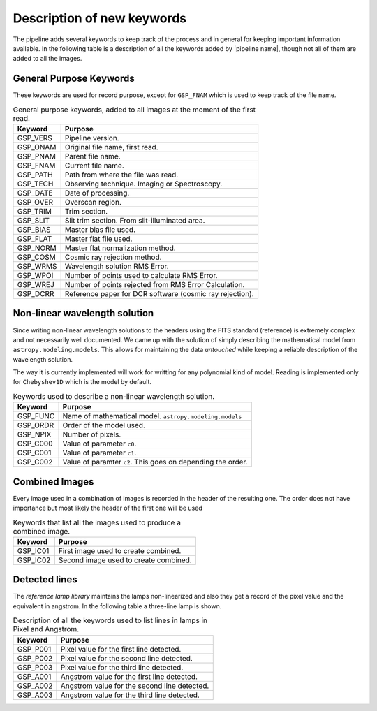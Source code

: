 .. _`New Keywords`:

Description of new keywords
***************************

The pipeline adds several keywords to keep track of the process and in general
for keeping important information available. In the following table is a description
of all the keywords added by |pipeline name|, though not all of them are
added to all the images.


General Purpose Keywords
^^^^^^^^^^^^^^^^^^^^^^^^

These keywords are used for record purpose, except for ``GSP_FNAM`` which is
used to keep track of the file name.

.. _`table general keywords`:

.. table:: General purpose keywords, added to all images at the moment of the first read.

    ========== =============================================================
     Keyword    Purpose
    ========== =============================================================
     GSP_VERS   Pipeline version.
     GSP_ONAM   Original file name, first read.
     GSP_PNAM   Parent file name.
     GSP_FNAM   Current file name.
     GSP_PATH   Path from where the file was read.
     GSP_TECH   Observing technique. Imaging or Spectroscopy.
     GSP_DATE   Date of processing.
     GSP_OVER   Overscan region.
     GSP_TRIM   Trim section.
     GSP_SLIT   Slit trim section. From slit-illuminated area.
     GSP_BIAS   Master bias file used.
     GSP_FLAT   Master flat file used.
     GSP_NORM   Master flat normalization method.
     GSP_COSM   Cosmic ray rejection method.
     GSP_WRMS   Wavelength solution RMS Error.
     GSP_WPOI   Number of points used to calculate RMS Error.
     GSP_WREJ   Number of points rejected from RMS Error Calculation.
     GSP_DCRR   Reference paper for DCR software (cosmic ray rejection).
    ========== =============================================================


Non-linear wavelength solution
^^^^^^^^^^^^^^^^^^^^^^^^^^^^^^

Since writing non-linear wavelength solutions to the headers using the FITS
standard (reference) is extremely complex and not necessarily well documented.
We came up with the solution of simply describing the mathematical model
from ``astropy.modeling.models``. This allows for maintaining the data
*untouched* while keeping a reliable description of the wavelength solution.

The way it is currently implemented will work for writting for any polynomial
kind of model. Reading is implemented only for ``Chebyshev1D`` which is the
model by default.

.. _`table non-linear keywords`:
.. table:: Keywords used to describe a non-linear wavelength solution.

     ========== =============================================================
      Keyword    Purpose
     ========== =============================================================
      GSP_FUNC   Name of mathematical model. ``astropy.modeling.models``
      GSP_ORDR   Order of the model used.
      GSP_NPIX   Number of pixels.
      GSP_C000   Value of parameter ``c0``.
      GSP_C001   Value of parameter ``c1``.
      GSP_C002   Value of paramter ``c2``. This goes on depending the order.
     ========== =============================================================

Combined Images
^^^^^^^^^^^^^^^

Every image used in a combination of images is recorded in the header of the
resulting one. The order does not have importance but most likely the header
of the first one will be used

.. _`table combined images key`:

.. table:: Keywords that list all the images used to produce a combined image.

    ========== =============================================================
     Keyword    Purpose
    ========== =============================================================
     GSP_IC01   First image used to create combined.
     GSP_IC02   Second image used to create combined.
    ========== =============================================================


Detected lines
^^^^^^^^^^^^^^

The *reference lamp library* maintains the lamps non-linearized and also they
get a record of the pixel value and the equivalent in angstrom. In the following
table a three-line lamp is shown.

.. _`table line list`:

.. table:: Description of all the keywords used to list lines in lamps in Pixel and Angstrom.

     ========== =============================================================
      Keyword    Purpose                                                     
     ========== =============================================================
      GSP_P001   Pixel value for the first line detected.
      GSP_P002   Pixel value for the second line detected.
      GSP_P003   Pixel value for the third line detected.
      GSP_A001   Angstrom value for the first line detected.
      GSP_A002   Angstrom value for the second line detected.
      GSP_A003   Angstrom value for the third line detected.
     ========== =============================================================